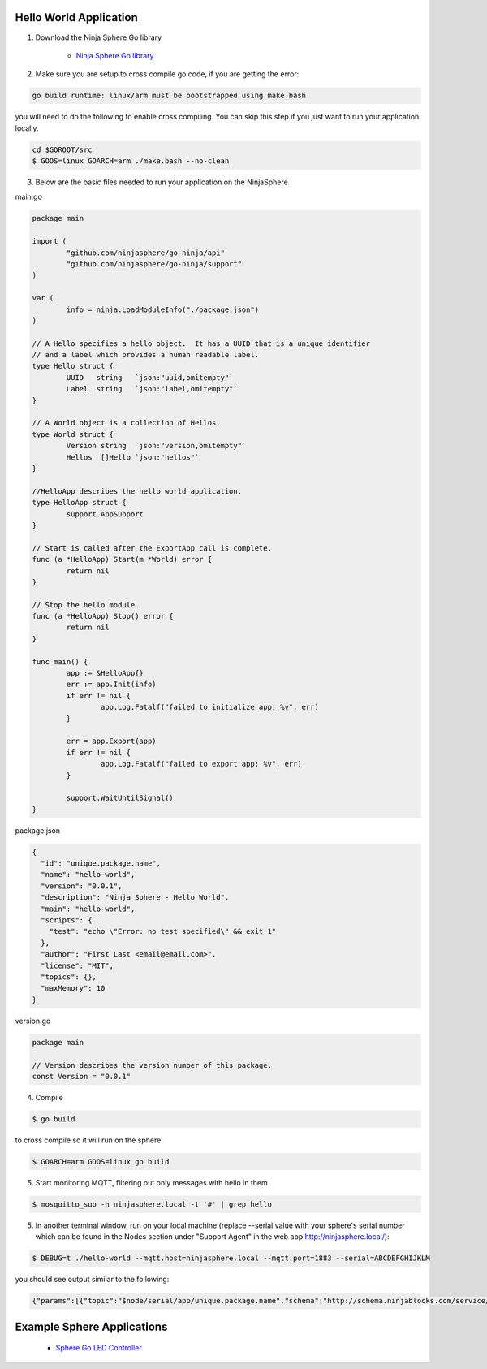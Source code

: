 Hello World Application
========================

1. Download the Ninja Sphere Go library

	* `Ninja Sphere Go library <https://github.com/ninjasphere/go-ninja>`_

2. Make sure you are setup to cross compile go code, if you are getting the error:

.. code-block:: bash

    go build runtime: linux/arm must be bootstrapped using make.bash

you will need to do the following to enable cross compiling. You can skip this step if you just want to run your application locally.

.. code-block:: bash

    cd $GOROOT/src
    $ GOOS=linux GOARCH=arm ./make.bash --no-clean


3. Below are the basic files needed to run your application on the NinjaSphere

main.go

.. code-block:: go

	package main
	
	import (
		"github.com/ninjasphere/go-ninja/api"
		"github.com/ninjasphere/go-ninja/support"
	)

	var (
		info = ninja.LoadModuleInfo("./package.json")
	)
	
	// A Hello specifies a hello object.  It has a UUID that is a unique identifier
	// and a label which provides a human readable label.
	type Hello struct {
		UUID   string	`json:"uuid,omitempty"`
		Label  string	`json:"label,omitempty"`
	}

	// A World object is a collection of Hellos.
	type World struct {
		Version string  `json:"version,omitempty"`
		Hellos  []Hello `json:"hellos"`
	}

	//HelloApp describes the hello world application.
	type HelloApp struct {
		support.AppSupport
	}
	
	// Start is called after the ExportApp call is complete.
	func (a *HelloApp) Start(m *World) error {
		return nil
	}
	
	// Stop the hello module.
	func (a *HelloApp) Stop() error {
		return nil
	}
	
	func main() {
		app := &HelloApp{}
		err := app.Init(info)
		if err != nil {
			app.Log.Fatalf("failed to initialize app: %v", err)
		}
	
		err = app.Export(app)
		if err != nil {
			app.Log.Fatalf("failed to export app: %v", err)
		}
	
		support.WaitUntilSignal()
	}

package.json

.. code-block:: json

	{
	  "id": "unique.package.name",
	  "name": "hello-world",
	  "version": "0.0.1",
	  "description": "Ninja Sphere - Hello World",
	  "main": "hello-world",
	  "scripts": {
	    "test": "echo \"Error: no test specified\" && exit 1"
	  },
	  "author": "First Last <email@email.com>",
	  "license": "MIT",
	  "topics": {},
	  "maxMemory": 10
	}


version.go

.. code-block:: go

	package main

	// Version describes the version number of this package.
	const Version = "0.0.1"


4. Compile

.. code-block:: bash

    $ go build


to cross compile so it will run on the sphere:

.. code-block:: bash

    $ GOARCH=arm GOOS=linux go build

5. Start monitoring MQTT, filtering out only messages with hello in them

.. code-block:: bash

    $ mosquitto_sub -h ninjasphere.local -t '#' | grep hello

5. In another terminal window, run on your local machine (replace --serial value with your sphere's serial number which can be found in the Nodes section under "Support Agent" in the web app http://ninjasphere.local/):

.. code-block:: bash

    $ DEBUG=t ./hello-world --mqtt.host=ninjasphere.local --mqtt.port=1883 --serial=ABCDEFGHIJKLM


you should see output similar to the following:

.. code-block:: bash

    {"params":[{"topic":"$node/serial/app/unique.package.name","schema":"http://schema.ninjablocks.com/service/app","supportedMethods":["setLogLevel","start","stop"],"supportedEvents":[],"id":"unique.package.name","name":"hello-world","version":"0.0.1","description":"Ninja Sphere - Hello World","author":"First Last \u003cemail@email.com\u003e","license":"MIT"}],"jsonrpc":"2.0","time":1434509228860}

Example Sphere Applications
===========================

	* `Sphere Go LED Controller <https://github.com/ninjasphere/sphere-go-led-controller>`_
